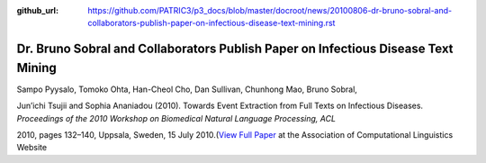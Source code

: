 :github_url: https://github.com/PATRIC3/p3_docs/blob/master/docroot/news/20100806-dr-bruno-sobral-and-collaborators-publish-paper-on-infectious-disease-text-mining.rst

==================================================================================
Dr. Bruno Sobral and Collaborators Publish Paper on Infectious Disease Text Mining
==================================================================================

.. feed-entry::
   :date: 2010-08-06

Sampo Pyysalo, Tomoko Ohta, Han-Cheol Cho, Dan Sullivan, Chunhong Mao,
Bruno Sobral,

Jun’ichi Tsujii and Sophia Ananiadou (2010). Towards Event Extraction
from Full Texts on Infectious Diseases. *Proceedings of the 2010
Workshop on Biomedical Natural Language Processing, ACL*

2010, pages 132–140, Uppsala, Sweden, 15 July 2010.(\ `View Full
Paper <http://www.aclweb.org/anthology/W/W10/W10-19.pdf#page=146>`__ at
the Association of Computational Linguistics Website
